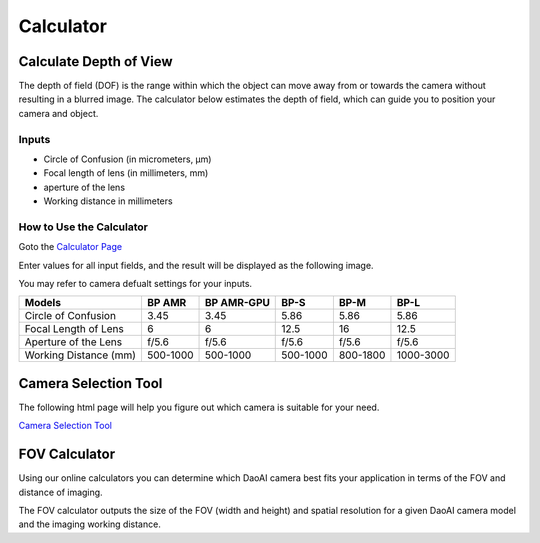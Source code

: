 Calculator
=============

Calculate Depth of View
---------------------------

The depth of field (DOF) is the range within which the object can move away from or towards the camera without resulting in a blurred image. 
The calculator below estimates the depth of field, which can guide you to position your camera and object.

Inputs
~~~~~~~~~~~

.. image:: ./images/input.png

- Circle of Confusion (in micrometers, μm)

- Focal length of lens (in millimeters, mm)

- aperture of the lens

- Working distance in millimeters

How to Use the Calculator
~~~~~~~~~~~~~~~~~~~~~~~~~~~~~~~

Goto the `Calculator Page <https://www.vision-doctor.com/en/optical-calculations/calculation-depth-of-field.html>`_

Enter values for all input fields, and the result will be displayed as the following image.

.. image:: ./images/calculator.png

You may refer to camera defualt settings for your inputs.

.. list-table:: 
   :header-rows: 1

   * - Models
     - BP AMR
     - BP AMR-GPU
     - BP-S
     - BP-M
     - BP-L
   * - Circle of Confusion
     - 3.45
     - 3.45
     - 5.86
     - 5.86
     - 5.86
   * - Focal Length of Lens
     - 6
     - 6
     - 12.5
     - 16
     - 12.5
   * - Aperture of the Lens
     - f/5.6
     - f/5.6
     - f/5.6
     - f/5.6
     - f/5.6
   * - Working Distance (mm)
     - 500-1000
     - 500-1000
     - 500-1000
     - 800-1800
     - 1000-3000

Camera Selection Tool
------------------------

The following html page will help you figure out which camera is suitable for your need.

`Camera Selection Tool <../../_static/cameraSelect.html>`_


FOV Calculator
------------------

Using our online calculators you can determine which DaoAI camera best fits your application in terms of the FOV and distance of imaging. 

The FOV calculator outputs the size of the FOV (width and height) and spatial resolution for a given DaoAI camera model and the imaging working distance.

.. raw:: html

  <!DOCTYPE html>
  <link rel="stylesheet" href="../../_static/fovCalc.css">

  <html>
  <body>
      <h1></h1>

      <div id="fov-calculator">
          <div id = "fov-calculator-panel">
              <div id="input-bar">
                  <h2>Inputs</h2>
                  <ul id = "camera-models">
                      <li>
                          <div class = "camera-model-container">
                              <input id="camera1" onclick="onSelectCamera()" class="camera-model-checkbox" type="radio" name="camera-model-radio" value="">
                              <label for="camera1" onclick="onSelectCamera()" class="camera-model"></label>
                          </div>
                      </li>
                      <li>
                          <div class = "camera-model-container">
                              <input id="camera2" onclick="onSelectCamera()" class="camera-model-checkbox" type="radio" name="camera-model-radio" value="123">
                              <label for="camera2" class="camera-model"></label>
                          </div>
                      </li>
                      <li>
                          <div class = "camera-model-container">
                              <input id="camera3"  onclick="onSelectCamera()" class="camera-model-checkbox" type="radio" name="camera-model-radio" value="">
                              <label for="camera3" class="camera-model"></label>
                          </div>
                      </li>
                      <li>
                          <div class = "camera-model-container">
                              <input id="camera4" onclick="onSelectCamera()" class="camera-model-checkbox" type="radio" name="camera-model-radio" value="">
                              <label for="camera4"  class="camera-model"></label>
                          </div>
                      </li>
                      <li>
                          <div class = "camera-model-container">
                              <input id="camera5" onclick="onSelectCamera()" class="camera-model-checkbox" type="radio" name="camera-model-radio" value="">
                              <label for="camera5" class="camera-model"></label>
                          </div>
                      </li>
                      <li>
                          <div class = "camera-model-container">
                              <input id="camera6" onclick="onSelectCamera()" class="camera-model-checkbox" type="radio" name="camera-model-radio" value="">
                              <label for="camera6" class="camera-model"></label>
                          </div>
                      </li>
                  </ul>
                  <label for="working-distance">Working distance [mm]:</label>
                  <span id="working-distance"></span><br>
                  <input type="range" id="trackbar" min="" max="" value="" step = "100">
                  <button id = "fov-calculator-button" onclick="onSetToDefaultDistance()">Set to focal distance </button>
              </div>
              <div id="output-bar">
                  <h2>Outputs</h2>
                  <div class="output-container">
                    <label for="width">Width [mm]:</label>
                    <span id="width"></span>
                  </div>
                  <div class="output-container">
                    <label for="height">Height [mm]:</label>
                    <span id="height"></span>
                  </div>
                  <div class="output-container">
                    <label for="spatial-resolution">Spatial Resolution [mm]:</label>
                    <span id="spatial-resolution"></span>
                  </div>
                  <div class="output-container">
                    <label for="precision">20℃ VDI/VDE precision [mm]:</label>
                    <span id="precision"></span>
                  </div>
                  <div class="output-container">
                    <label for="rel-precision">20℃ relative precision [%]:</label>
                    <span id="rel-precision"></span>
                  </div>
                  <div class="output-container">
                    <label for="precision-off20"> 0-40℃ VDI/VDE precision [mm]:</label>
                    <span id="precision-off20"></span>
                  </div>
                  <div class="output-container">
                    <label for="rel-precision-off20"> 0-40℃ relative precision [%]:</label>
                    <span id="rel-precision-off20"></span>
                  </div>
              </div>
          </div>
          <div id="output-graph">
              <div>
                  <h3>Side view of width:</h3>
                  <canvas id="canvas-length" width="300" height="300"></canvas>
              </div>
              <div>
                  <h3>Side view of height:</h3>
                  <canvas id="canvas-width" width="300" height="300"></canvas>
              </div>
          <script src="../../_static/fovCalc.js"></script>
          </div>

      </div>
  </body>
  </html>

